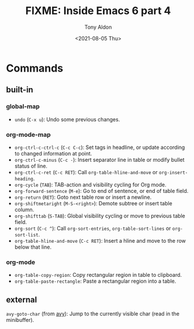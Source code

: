 #+TITLE: FIXME: Inside Emacs 6 part 4
#+AUTHOR: Tony Aldon
#+DATE: <2021-08-05 Thu>
#+PROPERTY: YOUTUBE_LINK  https://youtu.be/0fbrVArRxUo
#+PROPERTY: CONFIG_REPO   https://github.com/tonyaldon/emacs.d
#+PROPERTY: CONFIG_COMMIT 124a1958e4e222722980ced00724f0ee7c948575
#+PROPERTY: VIDEO_SCR_DIR ../src/inside-emacs-06-part-04/
#+TAGS: FIXME

* Commands
** built-in
*** global-map

- ~undo~ (~C-x u~): Undo some previous changes.

*** org-mode-map

- ~org-ctrl-c-ctrl-c~ (~C-c C-c~): Set tags in headline, or update according to changed information at point.
- ~org-ctrl-c-minus~ (~C-c -~): Insert separator line in table or modify bullet status of line.
- ~org-ctrl-c-ret~ (~C-c RET~): Call ~org-table-hline-and-move~ or ~org-insert-heading~.
- ~org-cycle~ (~TAB~): TAB-action and visibility cycling for Org mode.
- ~org-forward-sentence~ (~M-e~): Go to end of sentence, or end of table field.
- ~org-return~ (~RET~): Goto next table row or insert a newline.
- ~org-shiftmetaright~ (~M-S-<right>~): Demote subtree or insert table column.
- ~org-shifttab~ (~S-TAB~): Global visibility cycling or move to previous table field.
- ~org-sort~ (~C-c ^~): Call ~org-sort-entries~, ~org-table-sort-lines~ or ~org-sort-list~.
- ~org-table-hline-and-move~ (~C-c RET~): Insert a hline and move to the row below that line.

*** org-mode

- ~org-table-copy-region~: Copy rectangular region in table to clipboard.
- ~org-table-paste-rectangle~: Paste a rectangular region into a table.

** external

~avy-goto-char~ (from [[https://github.com/abo-abo/avy][avy]]): Jump to the currently visible char (read in
the minibuffer).
